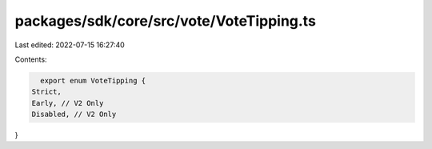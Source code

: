 packages/sdk/core/src/vote/VoteTipping.ts
=========================================

Last edited: 2022-07-15 16:27:40

Contents:

.. code-block:: ts

    export enum VoteTipping {
  Strict,
  Early, // V2 Only
  Disabled, // V2 Only
}


